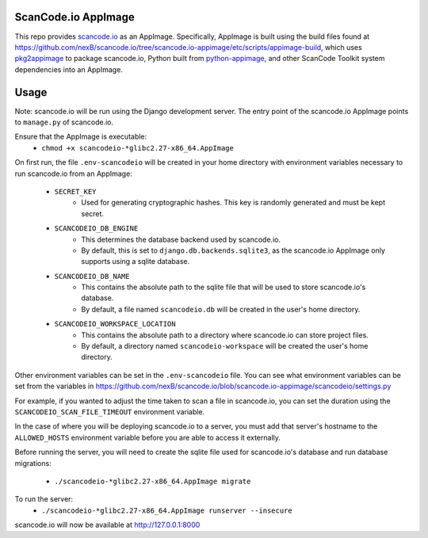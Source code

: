 ScanCode.io AppImage
--------------------

This repo provides `scancode.io <https://github.com/nexb/scancode.io>`_ as an
AppImage. Specifically, AppImage is built using the build files found at
https://github.com/nexB/scancode.io/tree/scancode.io-appimage/etc/scripts/appimage-build,
which uses `pkg2appimage <https://github.com/AppImageCommunity/pkg2appimage>`_
to package scancode.io, Python built from `python-appimage
<https://github.com/niess/python-appimage>`_, and other ScanCode Toolkit
system dependencies into an AppImage.

Usage
-----

Note: scancode.io will be run using the Django development server. The entry
point of the scancode.io AppImage points to ``manage.py`` of scancode.io.

Ensure that the AppImage is executable:
    - ``chmod +x scancodeio-*glibc2.27-x86_64.AppImage``

On first run, the file ``.env-scancodeio`` will be created in your home
directory with environment variables necessary to run scancode.io from an
AppImage:
    - ``SECRET_KEY``
        - Used for generating cryptographic hashes. This key is randomly
          generated and must be kept secret.
    - ``SCANCODEIO_DB_ENGINE``
        - This determines the database backend used by scancode.io.
        - By default, this is set to ``django.db.backends.sqlite3``, as the
          scancode.io AppImage only supports using a sqlite database.
    - ``SCANCODEIO_DB_NAME``
        - This contains the absolute path to the sqlite file that will be used
          to store scancode.io's database.
        - By default, a file named ``scancodeio.db`` will be created in the
          user's home directory.
    - ``SCANCODEIO_WORKSPACE_LOCATION``
        - This contains the absolute path to a directory where scancode.io can
          store project files.
        - By default, a directory named ``scancodeio-workspace`` will be created
          the user's home directory.

Other environment variables can be set in the ``.env-scancodeio`` file. You can
see what environment variables can be set from the variables in
https://github.com/nexB/scancode.io/blob/scancode.io-appimage/scancodeio/settings.py

For example, if you wanted to adjust the time taken to scan a file in
scancode.io, you can set the duration using the ``SCANCODEIO_SCAN_FILE_TIMEOUT``
environment variable.

In the case of where you will be deploying scancode.io to a server, you must add
that server's hostname to the ``ALLOWED_HOSTS`` environment variable before you
are able to access it externally.

Before running the server, you will need to create the sqlite file used for
scancode.io's database and run database migrations:
    - ``./scancodeio-*glibc2.27-x86_64.AppImage migrate``

To run the server:
    - ``./scancodeio-*glibc2.27-x86_64.AppImage runserver --insecure``

scancode.io will now be available at http://127.0.0.1:8000
